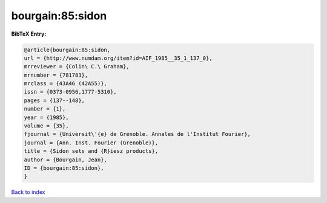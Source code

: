 bourgain:85:sidon
=================

.. :cite:t:`bourgain:85:sidon`

.. bibliography:: ../../All.bib

**BibTeX Entry:**

.. code-block:: bibtex

   @article{bourgain:85:sidon,
   url = {http://www.numdam.org/item?id=AIF_1985__35_1_137_0},
   mrreviewer = {Colin\ C.\ Graham},
   mrnumber = {781783},
   mrclass = {43A46 (42A55)},
   issn = {0373-0956,1777-5310},
   pages = {137--148},
   number = {1},
   year = {1985},
   volume = {35},
   fjournal = {Universit\'{e} de Grenoble. Annales de l'Institut Fourier},
   journal = {Ann. Inst. Fourier (Grenoble)},
   title = {Sidon sets and {R}iesz products},
   author = {Bourgain, Jean},
   ID = {bourgain:85:sidon},
   }

`Back to index <../index>`_
